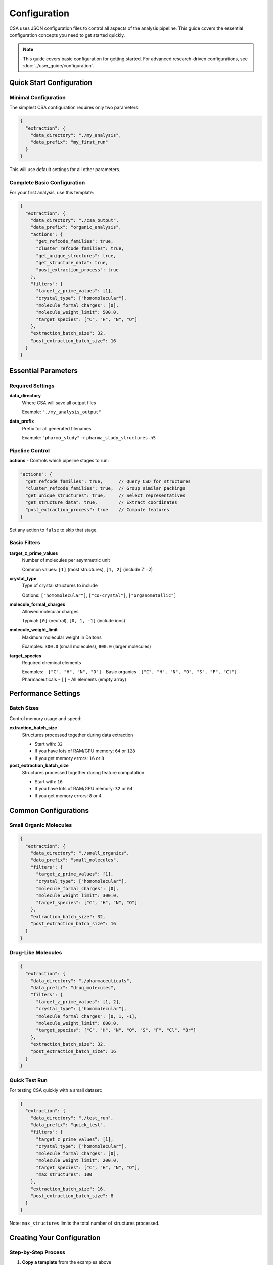 Configuration
=============

CSA uses JSON configuration files to control all aspects of the analysis pipeline. This guide covers the essential configuration concepts you need to get started quickly.

.. note::
   
   This guide covers basic configuration for getting started. For advanced research-driven configurations, see :doc:`../user_guide/configuration`.

Quick Start Configuration
-------------------------

Minimal Configuration
~~~~~~~~~~~~~~~~~~~~~

The simplest CSA configuration requires only two parameters:

.. code-block:: json

    {
      "extraction": {
        "data_directory": "./my_analysis",
        "data_prefix": "my_first_run"
      }
    }

This will use default settings for all other parameters.

Complete Basic Configuration
~~~~~~~~~~~~~~~~~~~~~~~~~~~~

For your first analysis, use this template:

.. code-block:: json

    {
      "extraction": {
        "data_directory": "./csa_output",
        "data_prefix": "organic_analysis",
        "actions": {
          "get_refcode_families": true,
          "cluster_refcode_families": true,
          "get_unique_structures": true,
          "get_structure_data": true,
          "post_extraction_process": true
        },
        "filters": {
          "target_z_prime_values": [1],
          "crystal_type": ["homomolecular"],
          "molecule_formal_charges": [0],
          "molecule_weight_limit": 500.0,
          "target_species": ["C", "H", "N", "O"]
        },
        "extraction_batch_size": 32,
        "post_extraction_batch_size": 16
      }
    }

Essential Parameters
-------------------

Required Settings
~~~~~~~~~~~~~~~~

**data_directory**
  Where CSA will save all output files
  
  Example: ``"./my_analysis_output"``

**data_prefix**
  Prefix for all generated filenames
  
  Example: ``"pharma_study"`` → ``pharma_study_structures.h5``

Pipeline Control
~~~~~~~~~~~~~~~

**actions** - Controls which pipeline stages to run:

.. code-block:: json

    "actions": {
      "get_refcode_families": true,      // Query CSD for structures
      "cluster_refcode_families": true,  // Group similar packings
      "get_unique_structures": true,     // Select representatives
      "get_structure_data": true,        // Extract coordinates
      "post_extraction_process": true    // Compute features
    }

Set any action to ``false`` to skip that stage.

Basic Filters
~~~~~~~~~~~~~

**target_z_prime_values**
  Number of molecules per asymmetric unit
  
  Common values: ``[1]`` (most structures), ``[1, 2]`` (include Z'=2)

**crystal_type**
  Type of crystal structures to include
  
  Options: ``["homomolecular"]``, ``["co-crystal"]``, ``["organometallic"]``

**molecule_formal_charges**
  Allowed molecular charges
  
  Typical: ``[0]`` (neutral), ``[0, 1, -1]`` (include ions)

**molecule_weight_limit**
  Maximum molecular weight in Daltons
  
  Examples: ``300.0`` (small molecules), ``800.0`` (larger molecules)

**target_species**
  Required chemical elements
  
  Examples:
  - ``["C", "H", "N", "O"]`` - Basic organics
  - ``["C", "H", "N", "O", "S", "F", "Cl"]`` - Pharmaceuticals
  - ``[]`` - All elements (empty array)

Performance Settings
-------------------

Batch Sizes
~~~~~~~~~~~

Control memory usage and speed:

**extraction_batch_size**
  Structures processed together during data extraction
  
  - Start with: ``32``
  - If you have lots of RAM/GPU memory: ``64`` or ``128``
  - If you get memory errors: ``16`` or ``8``

**post_extraction_batch_size**
  Structures processed together during feature computation
  
  - Start with: ``16``
  - If you have lots of RAM/GPU memory: ``32`` or ``64``
  - If you get memory errors: ``8`` or ``4``

Common Configurations
--------------------

Small Organic Molecules
~~~~~~~~~~~~~~~~~~~~~~

.. code-block:: json

    {
      "extraction": {
        "data_directory": "./small_organics",
        "data_prefix": "small_molecules",
        "filters": {
          "target_z_prime_values": [1],
          "crystal_type": ["homomolecular"],
          "molecule_formal_charges": [0],
          "molecule_weight_limit": 300.0,
          "target_species": ["C", "H", "N", "O"]
        },
        "extraction_batch_size": 32,
        "post_extraction_batch_size": 16
      }
    }

Drug-Like Molecules
~~~~~~~~~~~~~~~~~~

.. code-block:: json

    {
      "extraction": {
        "data_directory": "./pharmaceuticals",
        "data_prefix": "drug_molecules",
        "filters": {
          "target_z_prime_values": [1, 2],
          "crystal_type": ["homomolecular"],
          "molecule_formal_charges": [0, 1, -1],
          "molecule_weight_limit": 600.0,
          "target_species": ["C", "H", "N", "O", "S", "F", "Cl", "Br"]
        },
        "extraction_batch_size": 32,
        "post_extraction_batch_size": 16
      }
    }

Quick Test Run
~~~~~~~~~~~~~

For testing CSA quickly with a small dataset:

.. code-block:: json

    {
      "extraction": {
        "data_directory": "./test_run",
        "data_prefix": "quick_test",
        "filters": {
          "target_z_prime_values": [1],
          "crystal_type": ["homomolecular"],
          "molecule_formal_charges": [0],
          "molecule_weight_limit": 200.0,
          "target_species": ["C", "H", "N", "O"],
          "max_structures": 100
        },
        "extraction_batch_size": 16,
        "post_extraction_batch_size": 8
      }
    }

Note: ``max_structures`` limits the total number of structures processed.

Creating Your Configuration
---------------------------

Step-by-Step Process
~~~~~~~~~~~~~~~~~~~

1. **Copy a template** from the examples above
2. **Modify the basics**:
   - Change ``data_directory`` to your desired output location
   - Set ``data_prefix`` to describe your analysis
3. **Adjust filters** for your research:
   - Set appropriate molecular weight limit
   - Choose relevant chemical elements
   - Decide on charge states and Z' values
4. **Set batch sizes** based on your hardware:
   - Start with the defaults (32, 16)
   - Reduce if you get memory errors
   - Increase if you have powerful hardware
5. **Save as a .json file**

Validation and Testing
---------------------

Check Your JSON
~~~~~~~~~~~~~~~

Before running CSA, validate your JSON syntax:

1. **Use an online JSON validator** (search "JSON validator")
2. **Check for common errors**:
   - Missing commas between items
   - Missing quotes around strings
   - Mismatched brackets or braces

Test with Small Dataset
~~~~~~~~~~~~~~~~~~~~~~

Always test new configurations with a small dataset first:

.. code-block:: json

    "filters": {
      "max_structures": 50,
      // ... your other filters
    }

This limits processing to 50 structures, making testing fast.

Common Beginner Mistakes
------------------------

JSON Syntax Errors
~~~~~~~~~~~~~~~~~~

**Missing Commas**

❌ Wrong:
.. code-block:: json

    {
      "data_directory": "./output"
      "data_prefix": "analysis"
    }

✅ Correct:
.. code-block:: json

    {
      "data_directory": "./output",
      "data_prefix": "analysis"
    }

**Quotes Around Strings**

❌ Wrong:
.. code-block:: json

    {
      "target_species": [C, H, N, O]
    }

✅ Correct:
.. code-block:: json

    {
      "target_species": ["C", "H", "N", "O"]
    }

Configuration Issues
~~~~~~~~~~~~~~~~~~~

**Too Restrictive Filters**

If CSA finds no structures, your filters might be too strict:
- Increase ``molecule_weight_limit``
- Add more elements to ``target_species``
- Include more charge states or Z' values

**Memory Problems**

If you get "out of memory" errors:
- Reduce ``extraction_batch_size`` to 16 or 8
- Reduce ``post_extraction_batch_size`` to 8 or 4
- Use fewer structures for testing

**Very Slow Processing**

If CSA runs very slowly:
- Check that you have GPU acceleration enabled
- Reduce the dataset size for initial testing
- Consider using a more powerful computer

Getting Help
-----------

When Things Go Wrong
~~~~~~~~~~~~~~~~~~~

1. **Check the error message** - CSA provides detailed error information
2. **Validate your JSON** - Use an online JSON validator
3. **Try a simpler configuration** - Start with the minimal example and add complexity
4. **Test with fewer structures** - Add ``"max_structures": 50`` to your filters
5. **Check the examples** - Compare your configuration to the working examples above

Next Steps
----------

Once you have a working configuration:

1. **Run your first analysis** - Follow the :doc:`quickstart` guide
2. **Explore the results** - Learn what CSA produces
3. **Try different filters** - Experiment with different molecular systems
4. **Learn advanced configuration** - Check :doc:`../user_guide/configuration` for research-specific setups

See Also
--------

:doc:`quickstart` : Run your first analysis with your configuration
:doc:`../user_guide/configuration` : Advanced configuration strategies
:doc:`../user_guide/basic_analysis` : Understanding and analyzing your results